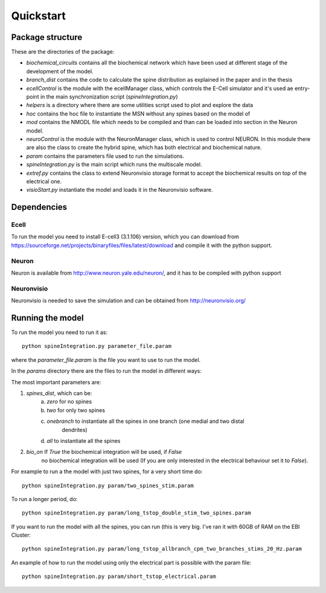 **********
Quickstart
**********

Package structure
=================

These are the directories of the package:

- *biochemical_circuits* contains all the biochemical network which have been used at different stage 
  of the development of the model.
- *branch_dist* contains the code to calculate the spine distribution as explained in the paper 
  and in the thesis
- *ecellControl* is the module with the ecellManager class, which controls the E-Cell simulator 
  and it's used ae entry-point in the main synchronization script (`spineIntegration.py`)
- *helpers* is a directory where there are some utilities script used to plot and explore the data
- *hoc* contains the hoc file to instantiate the MSN without any spines based on the model of 
- *mod* contains the NMODL file which needs to be compiled and than can be loaded into section in the 
  Neuron model. 
- *neuroControl* is the module with the NeuronManager class, which is used to control NEURON. In this module
  there are also the class to create the hybrid spine, which has both electrical and biochemical nature.
- *param* contains the parameters file used to run the simulations.
- *spineIntegration.py* is the main script which runs the multiscale model.
- *extref.py* contains the class to extend Neuronvisio storage format to accept the biochemical results 
  on top of the electrical one. 
- *visioStart.py* instantiate the model and loads it in the Neuronvisio software.


Dependencies
============

Ecell
-----

To run the model you need to install E-cell3 (3.1.106) version, which you can download 
from https://sourceforge.net/projects/binaryfiles/files/latest/download and compile it 
with the python support.

Neuron
------

Neuron is available from http://www.neuron.yale.edu/neuron/, and it has to be compiled with python support

Neuronvisio
-----------

Neuronvisio is needed to save the simulation and can be obtained from http://neuronvisio.org/


Running the model
=================

To run the model you need to run it as::

	python spineIntegration.py parameter_file.param 

where the `parameter_file.param` is the file you want to use to run the model.

In the `params` directory there are the files to run the model in different ways:

The most important parameters are:

1. `spines_dist`, which can be: 
    a) `zero` for no spines
    b) `two` for only two spines 
    c) `onebranch` to instantiate all the spines in one branch (one medial and two distal 
    	dendrites)
    d) `all` to instantiate all the spines
2. `bio_on` If `True` the biochemical integration will be used, if `False` 
	no biochemical integration will be used (If you are only interested in the 
	electrical behaviour set it to `False`).


For example to run a the model with just two spines, for a very short time do::

	python spineIntegration.py param/two_spines_stim.param

To run a longer period, do::

	python spineIntegration.py param/long_tstop_double_stim_two_spines.param

If you want to run the model with all the spines, you can run (this is very big. 
I've ran it with 60GB of RAM on the EBI Cluster::

	python spineIntegration.py param/long_tstop_allbranch_cpm_two_branches_stims_20_Hz.param
	
An example of how to run the model using only the electrical part is possible with the param file::
    
    python spineIntegration.py param/short_tstop_electrical.param
